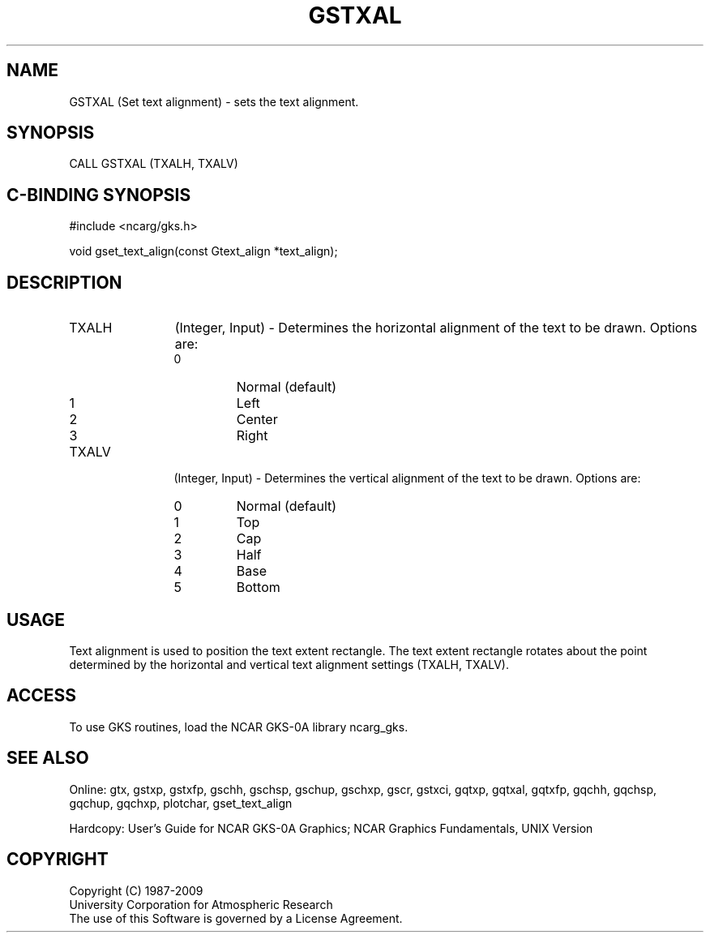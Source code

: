 .\"
.\"	$Id: gstxal.m,v 1.16 2008-12-23 00:03:03 haley Exp $
.\"
.TH GSTXAL 3NCARG "March 1993" UNIX "NCAR GRAPHICS"
.SH NAME
GSTXAL (Set text alignment) - sets the text alignment.
.SH SYNOPSIS
CALL GSTXAL (TXALH, TXALV)
.SH C-BINDING SYNOPSIS
#include <ncarg/gks.h>
.sp
void gset_text_align(const Gtext_align *text_align);
.SH DESCRIPTION
.IP TXALH 12
(Integer, Input) - 
Determines the horizontal alignment of the text to be drawn. Options 
are:
.RS
.IP 0 
Normal (default)
.IP 1 
Left
.IP 2 
Center
.IP 3 
Right
.RE
.IP TXALV 12
(Integer, Input) - 
Determines the vertical alignment of the text to be drawn. Options are:
.RS
.IP 0 
Normal (default)
.IP 1 
Top
.IP 2 
Cap
.IP 3 
Half
.IP 4 
Base
.IP 5 
Bottom
.RE
.SH USAGE
Text alignment is used to position the text extent 
rectangle.  The text extent rectangle rotates about 
the point determined by the horizontal and vertical 
text alignment settings (TXALH, TXALV).
.SH ACCESS
To use GKS routines, load the NCAR GKS-0A library 
ncarg_gks.
.SH SEE ALSO
Online: 
gtx, gstxp, gstxfp, gschh, gschsp, gschup, 
gschxp, gscr, gstxci, gqtxp, gqtxal, gqtxfp, gqchh, 
gqchsp, gqchup, gqchxp, plotchar, gset_text_align
.sp
Hardcopy: 
User's Guide for NCAR GKS-0A Graphics;
NCAR Graphics Fundamentals, UNIX Version
.SH COPYRIGHT
Copyright (C) 1987-2009
.br
University Corporation for Atmospheric Research
.br
The use of this Software is governed by a License Agreement.
